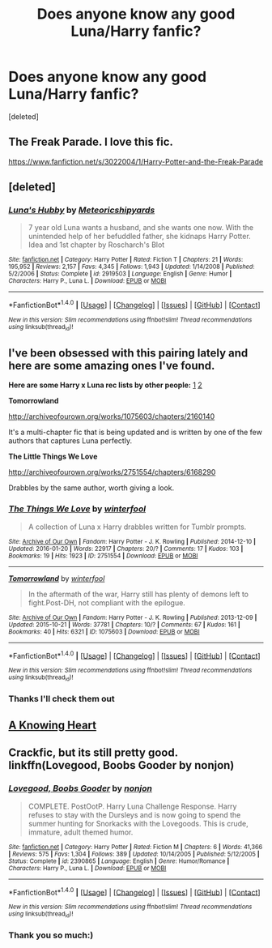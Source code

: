 #+TITLE: Does anyone know any good Luna/Harry fanfic?

* Does anyone know any good Luna/Harry fanfic?
:PROPERTIES:
:Score: 11
:DateUnix: 1474028208.0
:DateShort: 2016-Sep-16
:FlairText: Request
:END:
[deleted]


** The Freak Parade. I love this fic.

[[https://www.fanfiction.net/s/3022004/1/Harry-Potter-and-the-Freak-Parade]]
:PROPERTIES:
:Author: EspilonPineapple
:Score: 3
:DateUnix: 1474055067.0
:DateShort: 2016-Sep-17
:END:


** [deleted]
:PROPERTIES:
:Score: 5
:DateUnix: 1474050302.0
:DateShort: 2016-Sep-16
:END:

*** [[http://www.fanfiction.net/s/2919503/1/][*/Luna's Hubby/*]] by [[https://www.fanfiction.net/u/897648/Meteoricshipyards][/Meteoricshipyards/]]

#+begin_quote
  7 year old Luna wants a husband, and she wants one now. With the unintended help of her befuddled father, she kidnaps Harry Potter. Idea and 1st chapter by Roscharch's Blot
#+end_quote

^{/Site/: [[http://www.fanfiction.net/][fanfiction.net]] *|* /Category/: Harry Potter *|* /Rated/: Fiction T *|* /Chapters/: 21 *|* /Words/: 195,952 *|* /Reviews/: 2,157 *|* /Favs/: 4,345 *|* /Follows/: 1,943 *|* /Updated/: 1/14/2008 *|* /Published/: 5/2/2006 *|* /Status/: Complete *|* /id/: 2919503 *|* /Language/: English *|* /Genre/: Humor *|* /Characters/: Harry P., Luna L. *|* /Download/: [[http://www.ff2ebook.com/old/ffn-bot/index.php?id=2919503&source=ff&filetype=epub][EPUB]] or [[http://www.ff2ebook.com/old/ffn-bot/index.php?id=2919503&source=ff&filetype=mobi][MOBI]]}

--------------

*FanfictionBot*^{1.4.0} *|* [[[https://github.com/tusing/reddit-ffn-bot/wiki/Usage][Usage]]] | [[[https://github.com/tusing/reddit-ffn-bot/wiki/Changelog][Changelog]]] | [[[https://github.com/tusing/reddit-ffn-bot/issues/][Issues]]] | [[[https://github.com/tusing/reddit-ffn-bot/][GitHub]]] | [[[https://www.reddit.com/message/compose?to=tusing][Contact]]]

^{/New in this version: Slim recommendations using/ ffnbot!slim! /Thread recommendations using/ linksub(thread_id)!}
:PROPERTIES:
:Author: FanfictionBot
:Score: 1
:DateUnix: 1474050320.0
:DateShort: 2016-Sep-16
:END:


** I've been obsessed with this pairing lately and here are some amazing ones I've found.

*Here are some Harry x Luna rec lists by other people:* [[http://lavellenchanted.tumblr.com/tagged/fic-recs][1]] [[http://potter-lovegood.tumblr.com/tagged/lunarry-reclist][2]]

 

*Tomorrowland*

[[http://archiveofourown.org/works/1075603/chapters/2160140]]

It's a multi-chapter fic that is being updated and is written by one of the few authors that captures Luna perfectly.

*The Little Things We Love*

[[http://archiveofourown.org/works/2751554/chapters/6168290]]

Drabbles by the same author, worth giving a look.
:PROPERTIES:
:Author: easybreeeezy
:Score: 2
:DateUnix: 1474063109.0
:DateShort: 2016-Sep-17
:END:

*** [[http://archiveofourown.org/works/2751554][*/The Things We Love/*]] by [[http://www.archiveofourown.org/users/winterfool/pseuds/winterfool][/winterfool/]]

#+begin_quote
  A collection of Luna x Harry drabbles written for Tumblr prompts.
#+end_quote

^{/Site/: [[http://www.archiveofourown.org/][Archive of Our Own]] *|* /Fandom/: Harry Potter - J. K. Rowling *|* /Published/: 2014-12-10 *|* /Updated/: 2016-01-20 *|* /Words/: 22917 *|* /Chapters/: 20/? *|* /Comments/: 17 *|* /Kudos/: 103 *|* /Bookmarks/: 19 *|* /Hits/: 1923 *|* /ID/: 2751554 *|* /Download/: [[http://archiveofourown.org/downloads/wi/winterfool/2751554/The%20Things%20We%20Love.epub?updated_at=1453324155][EPUB]] or [[http://archiveofourown.org/downloads/wi/winterfool/2751554/The%20Things%20We%20Love.mobi?updated_at=1453324155][MOBI]]}

--------------

[[http://archiveofourown.org/works/1075603][*/Tomorrowland/*]] by [[http://www.archiveofourown.org/users/winterfool/pseuds/winterfool][/winterfool/]]

#+begin_quote
  In the aftermath of the war, Harry still has plenty of demons left to fight.Post-DH, not compliant with the epilogue.
#+end_quote

^{/Site/: [[http://www.archiveofourown.org/][Archive of Our Own]] *|* /Fandom/: Harry Potter - J. K. Rowling *|* /Published/: 2013-12-09 *|* /Updated/: 2015-10-21 *|* /Words/: 37781 *|* /Chapters/: 10/? *|* /Comments/: 67 *|* /Kudos/: 161 *|* /Bookmarks/: 40 *|* /Hits/: 6321 *|* /ID/: 1075603 *|* /Download/: [[http://archiveofourown.org/downloads/wi/winterfool/1075603/Tomorrowland.epub?updated_at=1445454188][EPUB]] or [[http://archiveofourown.org/downloads/wi/winterfool/1075603/Tomorrowland.mobi?updated_at=1445454188][MOBI]]}

--------------

*FanfictionBot*^{1.4.0} *|* [[[https://github.com/tusing/reddit-ffn-bot/wiki/Usage][Usage]]] | [[[https://github.com/tusing/reddit-ffn-bot/wiki/Changelog][Changelog]]] | [[[https://github.com/tusing/reddit-ffn-bot/issues/][Issues]]] | [[[https://github.com/tusing/reddit-ffn-bot/][GitHub]]] | [[[https://www.reddit.com/message/compose?to=tusing][Contact]]]

^{/New in this version: Slim recommendations using/ ffnbot!slim! /Thread recommendations using/ linksub(thread_id)!}
:PROPERTIES:
:Author: FanfictionBot
:Score: 1
:DateUnix: 1474063122.0
:DateShort: 2016-Sep-17
:END:


*** Thanks I'll check them out
:PROPERTIES:
:Author: uranusphobic
:Score: 1
:DateUnix: 1474278072.0
:DateShort: 2016-Sep-19
:END:


** [[https://m.fanfiction.net/s/11518403/1/A-Knowing-Heart][A Knowing Heart]]
:PROPERTIES:
:Author: Oniknight
:Score: 1
:DateUnix: 1474062928.0
:DateShort: 2016-Sep-17
:END:


** Crackfic, but its still pretty good. linkffn(Lovegood, Boobs Gooder by nonjon)
:PROPERTIES:
:Author: DaGeek247
:Score: 1
:DateUnix: 1474109663.0
:DateShort: 2016-Sep-17
:END:

*** [[http://www.fanfiction.net/s/2390865/1/][*/Lovegood, Boobs Gooder/*]] by [[https://www.fanfiction.net/u/649528/nonjon][/nonjon/]]

#+begin_quote
  COMPLETE. PostOotP. Harry Luna Challenge Response. Harry refuses to stay with the Dursleys and is now going to spend the summer hunting for Snorkacks with the Lovegoods. This is crude, immature, adult themed humor.
#+end_quote

^{/Site/: [[http://www.fanfiction.net/][fanfiction.net]] *|* /Category/: Harry Potter *|* /Rated/: Fiction M *|* /Chapters/: 6 *|* /Words/: 41,366 *|* /Reviews/: 575 *|* /Favs/: 1,304 *|* /Follows/: 389 *|* /Updated/: 10/14/2005 *|* /Published/: 5/12/2005 *|* /Status/: Complete *|* /id/: 2390865 *|* /Language/: English *|* /Genre/: Humor/Romance *|* /Characters/: Harry P., Luna L. *|* /Download/: [[http://www.ff2ebook.com/old/ffn-bot/index.php?id=2390865&source=ff&filetype=epub][EPUB]] or [[http://www.ff2ebook.com/old/ffn-bot/index.php?id=2390865&source=ff&filetype=mobi][MOBI]]}

--------------

*FanfictionBot*^{1.4.0} *|* [[[https://github.com/tusing/reddit-ffn-bot/wiki/Usage][Usage]]] | [[[https://github.com/tusing/reddit-ffn-bot/wiki/Changelog][Changelog]]] | [[[https://github.com/tusing/reddit-ffn-bot/issues/][Issues]]] | [[[https://github.com/tusing/reddit-ffn-bot/][GitHub]]] | [[[https://www.reddit.com/message/compose?to=tusing][Contact]]]

^{/New in this version: Slim recommendations using/ ffnbot!slim! /Thread recommendations using/ linksub(thread_id)!}
:PROPERTIES:
:Author: FanfictionBot
:Score: 1
:DateUnix: 1474109675.0
:DateShort: 2016-Sep-17
:END:


*** Thank you so much:)
:PROPERTIES:
:Author: uranusphobic
:Score: 1
:DateUnix: 1474278032.0
:DateShort: 2016-Sep-19
:END:
